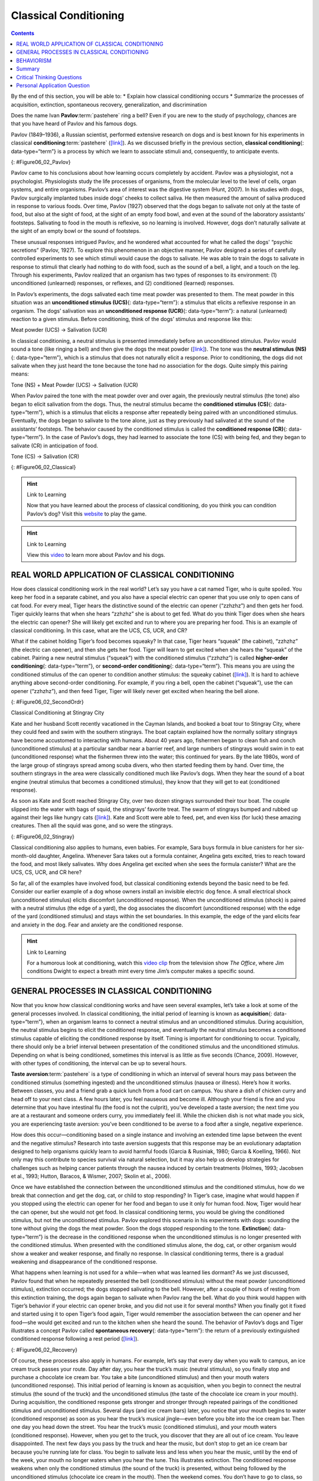 ======================
Classical Conditioning
======================



.. contents::
   :depth: 3
..

.. container::

   By the end of this section, you will be able to: \* Explain how
   classical conditioning occurs \* Summarize the processes of
   acquisition, extinction, spontaneous recovery, generalization, and
   discrimination

Does the name Ivan **Pavlov**:term:`pastehere` ring a
bell? Even if you are new to the study of psychology, chances are that
you have heard of Pavlov and his famous dogs.

Pavlov (1849–1936), a Russian scientist, performed extensive research on
dogs and is best known for his experiments in classical
**conditioning**:term:`pastehere`
(`[link] <#Figure06_02_Pavlov>`__). As we discussed briefly in the
previous section, **classical conditioning**\ {: data-type=“term”} is a
process by which we learn to associate stimuli and, consequently, to
anticipate events.

|A portrait shows Ivan Pavlov.|\ {: #Figure06_02_Pavlov}

Pavlov came to his conclusions about how learning occurs completely by
accident. Pavlov was a physiologist, not a psychologist. Physiologists
study the life processes of organisms, from the molecular level to the
level of cells, organ systems, and entire organisms. Pavlov’s area of
interest was the digestive system (Hunt, 2007). In his studies with
dogs, Pavlov surgically implanted tubes inside dogs’ cheeks to collect
saliva. He then measured the amount of saliva produced in response to
various foods. Over time, Pavlov (1927) observed that the dogs began to
salivate not only at the taste of food, but also at the sight of food,
at the sight of an empty food bowl, and even at the sound of the
laboratory assistants' footsteps. Salivating to food in the mouth is
reflexive, so no learning is involved. However, dogs don’t naturally
salivate at the sight of an empty bowl or the sound of footsteps.

These unusual responses intrigued Pavlov, and he wondered what accounted
for what he called the dogs' “psychic secretions” (Pavlov, 1927). To
explore this phenomenon in an objective manner, Pavlov designed a series
of carefully controlled experiments to see which stimuli would cause the
dogs to salivate. He was able to train the dogs to salivate in response
to stimuli that clearly had nothing to do with food, such as the sound
of a bell, a light, and a touch on the leg. Through his experiments,
Pavlov realized that an organism has two types of responses to its
environment: (1) unconditioned (unlearned) responses, or reflexes, and
(2) conditioned (learned) responses.

In Pavlov’s experiments, the dogs salivated each time meat powder was
presented to them. The meat powder in this situation was an
**unconditioned stimulus (UCS)**\ {: data-type=“term”}: a stimulus that
elicits a reflexive response in an organism. The dogs’ salivation was an
**unconditioned response (UCR)**\ {: data-type=“term”}: a natural
(unlearned) reaction to a given stimulus. Before conditioning, think of
the dogs’ stimulus and response like this:

.. container::

   Meat powder (UCS) → Salivation (UCR)

In classical conditioning, a neutral stimulus is presented immediately
before an unconditioned stimulus. Pavlov would sound a tone (like
ringing a bell) and then give the dogs the meat powder
(`[link] <#Figure06_02_Classical>`__). The tone was the **neutral
stimulus (NS)**\ {: data-type=“term”}, which is a stimulus that does not
naturally elicit a response. Prior to conditioning, the dogs did not
salivate when they just heard the tone because the tone had no
association for the dogs. Quite simply this pairing means:

.. container::

   Tone (NS) + Meat Powder (UCS) → Salivation (UCR)

When Pavlov paired the tone with the meat powder over and over again,
the previously neutral stimulus (the tone) also began to elicit
salivation from the dogs. Thus, the neutral stimulus became the
**conditioned stimulus (CS)**\ {: data-type=“term”}, which is a stimulus
that elicits a response after repeatedly being paired with an
unconditioned stimulus. Eventually, the dogs began to salivate to the
tone alone, just as they previously had salivated at the sound of the
assistants’ footsteps. The behavior caused by the conditioned stimulus
is called the **conditioned response (CR)**\ {: data-type=“term”}. In
the case of Pavlov’s dogs, they had learned to associate the tone (CS)
with being fed, and they began to salivate (CR) in anticipation of food.

.. container::

   Tone (CS) → Salivation (CR)

|Two illustrations are labeled “before conditioning” and show a dog
salivating over a dish of food, and a dog not salivating while a bell is
rung. An illustration labeled “during conditioning” shows a dog
salivating over a bowl of food while a bell is rung. An illustration
labeled “after conditioning” shows a dog salivating while a bell is
rung.|\ {: #Figure06_02_Classical}

.. hint:: Link to Learning

   Now that you have learned about the process of classical
   conditioning, do you think you can condition Pavlov’s dog? Visit this
   `website <http://openstax.org/l/pavlov1>`__ to play the game.

.. hint:: Link to Learning

   View this `video <http://openstax.org/l/pavlov2>`__ to learn more
   about Pavlov and his dogs.

REAL WORLD APPLICATION OF CLASSICAL CONDITIONING
================================================

How does classical conditioning work in the real world? Let’s say you
have a cat named Tiger, who is quite spoiled. You keep her food in a
separate cabinet, and you also have a special electric can opener that
you use only to open cans of cat food. For every meal, Tiger hears the
distinctive sound of the electric can opener (“zzhzhz”) and then gets
her food. Tiger quickly learns that when she hears “zzhzhz” she is about
to get fed. What do you think Tiger does when she hears the electric can
opener? She will likely get excited and run to where you are preparing
her food. This is an example of classical conditioning. In this case,
what are the UCS, CS, UCR, and CR?

What if the cabinet holding Tiger’s food becomes squeaky? In that case,
Tiger hears “squeak” (the cabinet), “zzhzhz” (the electric can opener),
and then she gets her food. Tiger will learn to get excited when she
hears the “squeak” of the cabinet. Pairing a new neutral stimulus
(“squeak”) with the conditioned stimulus (“zzhzhz”) is called
**higher-order conditioning**\ {: data-type=“term”}, or **second-order
conditioning**\ {: data-type=“term”}. This means you are using the
conditioned stimulus of the can opener to condition another stimulus:
the squeaky cabinet (`[link] <#Figure06_02_SecondOrdr>`__). It is hard
to achieve anything above second-order conditioning. For example, if you
ring a bell, open the cabinet (“squeak”), use the can opener (“zzhzhz”),
and then feed Tiger, Tiger will likely never get excited when hearing
the bell alone.

|A diagram is labeled “Higher-Order / Second-Order Conditioning” and has
three rows. The first row shows an electric can opener labeled
“conditioned stimulus” followed by a plus sign and then a dish of food
labeled “unconditioned stimulus,” followed by an equal sign and a
picture of a salivating cat labeled “unconditioned response.” The second
row shows a squeaky cabinet door labeled “second-order stimulus”
followed by a plus sign and then an electric can opener labeled
“conditioned stimulus,” followed by an equal sign and a picture of a
salivating cat labeled “conditioned response.” The third row shows a
squeaky cabinet door labeled “second-order stimulus” followed by an
equal sign and a picture of a salivating cat labeled “conditioned
response.”|\ {: #Figure06_02_SecondOrdr}

.. container:: psychology everyday-connection

   .. container::

      Classical Conditioning at Stingray City

   Kate and her husband Scott recently vacationed in the Cayman Islands,
   and booked a boat tour to Stingray City, where they could feed and
   swim with the southern stingrays. The boat captain explained how the
   normally solitary stingrays have become accustomed to interacting
   with humans. About 40 years ago, fishermen began to clean fish and
   conch (unconditioned stimulus) at a particular sandbar near a barrier
   reef, and large numbers of stingrays would swim in to eat
   (unconditioned response) what the fishermen threw into the water;
   this continued for years. By the late 1980s, word of the large group
   of stingrays spread among scuba divers, who then started feeding them
   by hand. Over time, the southern stingrays in the area were
   classically conditioned much like Pavlov’s dogs. When they hear the
   sound of a boat engine (neutral stimulus that becomes a conditioned
   stimulus), they know that they will get to eat (conditioned
   response).

   As soon as Kate and Scott reached Stingray City, over two dozen
   stingrays surrounded their tour boat. The couple slipped into the
   water with bags of squid, the stingrays’ favorite treat. The swarm of
   stingrays bumped and rubbed up against their legs like hungry cats
   (`[link] <#Figure06_02_Stingray>`__). Kate and Scott were able to
   feed, pet, and even kiss (for luck) these amazing creatures. Then all
   the squid was gone, and so were the stingrays.

   |A photograph shows a woman standing in the ocean holding a
   stingray.|\ {: #Figure06_02_Stingray}

Classical conditioning also applies to humans, even babies. For example,
Sara buys formula in blue canisters for her six-month-old daughter,
Angelina. Whenever Sara takes out a formula container, Angelina gets
excited, tries to reach toward the food, and most likely salivates. Why
does Angelina get excited when she sees the formula canister? What are
the UCS, CS, UCR, and CR here?

So far, all of the examples have involved food, but classical
conditioning extends beyond the basic need to be fed. Consider our
earlier example of a dog whose owners install an invisible electric dog
fence. A small electrical shock (unconditioned stimulus) elicits
discomfort (unconditioned response). When the unconditioned stimulus
(shock) is paired with a neutral stimulus (the edge of a yard), the dog
associates the discomfort (unconditioned response) with the edge of the
yard (conditioned stimulus) and stays within the set boundaries. In this
example, the edge of the yard elicits fear and anxiety in the dog. Fear
and anxiety are the conditioned response.

.. hint:: Link to Learning

   For a humorous look at conditioning, watch this `video
   clip <http://openstax.org/l/theoffice>`__ from the television show
   *The Office*, where Jim conditions Dwight to expect a breath mint
   every time Jim’s computer makes a specific sound.

GENERAL PROCESSES IN CLASSICAL CONDITIONING
===========================================

Now that you know how classical conditioning works and have seen several
examples, let’s take a look at some of the general processes involved.
In classical conditioning, the initial period of learning is known as
**acquisition**\ {: data-type=“term”}, when an organism learns to
connect a neutral stimulus and an unconditioned stimulus. During
acquisition, the neutral stimulus begins to elicit the conditioned
response, and eventually the neutral stimulus becomes a conditioned
stimulus capable of eliciting the conditioned response by itself. Timing
is important for conditioning to occur. Typically, there should only be
a brief interval between presentation of the conditioned stimulus and
the unconditioned stimulus. Depending on what is being conditioned,
sometimes this interval is as little as five seconds (Chance, 2009).
However, with other types of conditioning, the interval can be up to
several hours.

**Taste aversion**:term:`pastehere` is a type of
conditioning in which an interval of several hours may pass between the
conditioned stimulus (something ingested) and the unconditioned stimulus
(nausea or illness). Here’s how it works. Between classes, you and a
friend grab a quick lunch from a food cart on campus. You share a dish
of chicken curry and head off to your next class. A few hours later, you
feel nauseous and become ill. Although your friend is fine and you
determine that you have intestinal flu (the food is not the culprit),
you’ve developed a taste aversion; the next time you are at a restaurant
and someone orders curry, you immediately feel ill. While the chicken
dish is not what made you sick, you are experiencing taste aversion:
you’ve been conditioned to be averse to a food after a single, negative
experience.

How does this occur—conditioning based on a single instance and
involving an extended time lapse between the event and the negative
stimulus? Research into taste aversion suggests that this response may
be an evolutionary adaptation designed to help organisms quickly learn
to avoid harmful foods (Garcia & Rusiniak, 1980; Garcia & Koelling,
1966). Not only may this contribute to species survival via natural
selection, but it may also help us develop strategies for challenges
such as helping cancer patients through the nausea induced by certain
treatments (Holmes, 1993; Jacobsen et al., 1993; Hutton, Baracos, &
Wismer, 2007; Skolin et al., 2006).

Once we have established the connection between the unconditioned
stimulus and the conditioned stimulus, how do we break that connection
and get the dog, cat, or child to stop responding? In Tiger’s case,
imagine what would happen if you stopped using the electric can opener
for her food and began to use it only for human food. Now, Tiger would
hear the can opener, but she would not get food. In classical
conditioning terms, you would be giving the conditioned stimulus, but
not the unconditioned stimulus. Pavlov explored this scenario in his
experiments with dogs: sounding the tone without giving the dogs the
meat powder. Soon the dogs stopped responding to the tone.
**Extinction**\ {: data-type=“term”} is the decrease in the conditioned
response when the unconditioned stimulus is no longer presented with the
conditioned stimulus. When presented with the conditioned stimulus
alone, the dog, cat, or other organism would show a weaker and weaker
response, and finally no response. In classical conditioning terms,
there is a gradual weakening and disappearance of the conditioned
response.

What happens when learning is not used for a while—when what was learned
lies dormant? As we just discussed, Pavlov found that when he repeatedly
presented the bell (conditioned stimulus) without the meat powder
(unconditioned stimulus), extinction occurred; the dogs stopped
salivating to the bell. However, after a couple of hours of resting from
this extinction training, the dogs again began to salivate when Pavlov
rang the bell. What do you think would happen with Tiger’s behavior if
your electric can opener broke, and you did not use it for several
months? When you finally got it fixed and started using it to open
Tiger’s food again, Tiger would remember the association between the can
opener and her food—she would get excited and run to the kitchen when
she heard the sound. The behavior of Pavlov’s dogs and Tiger illustrates
a concept Pavlov called **spontaneous recovery**\ {: data-type=“term”}:
the return of a previously extinguished conditioned response following a
rest period (`[link] <#Figure06_02_Recovery>`__).

|A chart has an x-axis labeled “time” and a y-axis labeled “strength of
CR;” there are four columns of graphed data. The first column is labeled
“acquisition (CS + UCS) and the line rises steeply from the bottom to
the top. The second column is labeled “Extinction (CS alone)” and the
line drops rapidly from the top to the bottom. The third column is
labeled “Pause” and has no line. The fourth column has a line that
begins midway and drops sharply to the bottom. At the point where the
line begins, it is labeled “Spontaneous recovery of CR”; the halfway
point on the line is labeled “Extinction (CS alone).”|\ {:
#Figure06_02_Recovery}

Of course, these processes also apply in humans. For example, let’s say
that every day when you walk to campus, an ice cream truck passes your
route. Day after day, you hear the truck’s music (neutral stimulus), so
you finally stop and purchase a chocolate ice cream bar. You take a bite
(unconditioned stimulus) and then your mouth waters (unconditioned
response). This initial period of learning is known as acquisition, when
you begin to connect the neutral stimulus (the sound of the truck) and
the unconditioned stimulus (the taste of the chocolate ice cream in your
mouth). During acquisition, the conditioned response gets stronger and
stronger through repeated pairings of the conditioned stimulus and
unconditioned stimulus. Several days (and ice cream bars) later, you
notice that your mouth begins to water (conditioned response) as soon as
you hear the truck’s musical jingle—even before you bite into the ice
cream bar. Then one day you head down the street. You hear the truck’s
music (conditioned stimulus), and your mouth waters (conditioned
response). However, when you get to the truck, you discover that they
are all out of ice cream. You leave disappointed. The next few days you
pass by the truck and hear the music, but don’t stop to get an ice cream
bar because you’re running late for class. You begin to salivate less
and less when you hear the music, until by the end of the week, your
mouth no longer waters when you hear the tune. This illustrates
extinction. The conditioned response weakens when only the conditioned
stimulus (the sound of the truck) is presented, without being followed
by the unconditioned stimulus (chocolate ice cream in the mouth). Then
the weekend comes. You don’t have to go to class, so you don’t pass the
truck. Monday morning arrives and you take your usual route to campus.
You round the corner and hear the truck again. What do you think
happens? Your mouth begins to water again. Why? After a break from
conditioning, the conditioned response reappears, which indicates
spontaneous recovery.

Acquisition and extinction involve the strengthening and weakening,
respectively, of a learned association. Two other learning
processes—stimulus discrimination and stimulus generalization—are
involved in distinguishing which stimuli will trigger the learned
association. Animals (including humans) need to distinguish between
stimuli—for example, between sounds that predict a threatening event and
sounds that do not—so that they can respond appropriately (such as
running away if the sound is threatening). When an organism learns to
respond differently to various stimuli that are similar, it is called
**stimulus discrimination**\ {: data-type=“term”}. In classical
conditioning terms, the organism demonstrates the conditioned response
only to the conditioned stimulus. Pavlov’s dogs discriminated between
the basic tone that sounded before they were fed and other tones (e.g.,
the doorbell), because the other sounds did not predict the arrival of
food. Similarly, Tiger, the cat, discriminated between the sound of the
can opener and the sound of the electric mixer. When the electric mixer
is going, Tiger is not about to be fed, so she does not come running to
the kitchen looking for food.

On the other hand, when an organism demonstrates the conditioned
response to stimuli that are similar to the condition stimulus, it is
called **stimulus generalization**\ {: data-type=“term”}, the opposite
of stimulus discrimination. The more similar a stimulus is to the
condition stimulus, the more likely the organism is to give the
conditioned response. For instance, if the electric mixer sounds very
similar to the electric can opener, Tiger may come running after hearing
its sound. But if you do not feed her following the electric mixer
sound, and you continue to feed her consistently after the electric can
opener sound, she will quickly learn to discriminate between the two
sounds (provided they are sufficiently dissimilar that she can tell them
apart).

Sometimes, classical conditioning can lead to habituation.
**Habituation**\ {: data-type=“term”} occurs when we learn not to
respond to a stimulus that is presented repeatedly without change. As
the stimulus occurs over and over, we learn not to focus our attention
on it. For example, imagine that your neighbor or roommate constantly
has the television blaring. This background noise is distracting and
makes it difficult for you to focus when you’re studying. However, over
time, you become accustomed to the stimulus of the television noise, and
eventually you hardly notice it any longer.

BEHAVIORISM
===========

John B. **Watson**:term:`pastehere`, shown in
`[link] <#Figure06_02_Watson>`__, is considered the founder of
behaviorism. Behaviorism is a school of thought that arose during the
first part of the 20th century, which incorporates elements of Pavlov’s
classical conditioning (Hunt, 2007). In stark contrast with Freud, who
considered the reasons for behavior to be hidden in the unconscious,
Watson championed the idea that all behavior can be studied as a simple
stimulus-response reaction, without regard for internal processes.
Watson argued that in order for psychology to become a legitimate
science, it must shift its concern away from internal mental processes
because mental processes cannot be seen or measured. Instead, he
asserted that psychology must focus on outward observable behavior that
can be measured.

|A photograph shows John B. Watson.|\ {: #Figure06_02_Watson}

Watson’s ideas were influenced by Pavlov’s work. According to Watson,
human behavior, just like animal behavior, is primarily the result of
conditioned responses. Whereas Pavlov’s work with dogs involved the
conditioning of reflexes, Watson believed the same principles could be
extended to the conditioning of human emotions (Watson, 1919). Thus
began Watson’s work with his graduate student Rosalie Rayner and a baby
called Little Albert. Through their experiments with Little Albert,
Watson and Rayner (1920) demonstrated how fears can be conditioned.

In 1920, Watson was the chair of the psychology department at Johns
Hopkins University. Through his position at the university he came to
meet Little Albert’s mother, Arvilla Merritte, who worked at a campus
hospital (DeAngelis, 2010). Watson offered her a dollar to allow her son
to be the subject of his experiments in classical conditioning. Through
these experiments, Little Albert was exposed to and conditioned to fear
certain things. Initially he was presented with various neutral stimuli,
including a rabbit, a dog, a monkey, masks, cotton wool, and a white
rat. He was not afraid of any of these things. Then Watson, with the
help of Rayner, conditioned Little Albert to associate these stimuli
with an emotion—fear. For example, Watson handed Little Albert the white
rat, and Little Albert enjoyed playing with it. Then Watson made a loud
sound, by striking a hammer against a metal bar hanging behind Little
Albert’s head, each time Little Albert touched the rat. Little Albert
was frightened by the sound—demonstrating a reflexive fear of sudden
loud noises—and began to cry. Watson repeatedly paired the loud sound
with the white rat. Soon Little Albert became frightened by the white
rat alone. In this case, what are the UCS, CS, UCR, and CR? Days later,
Little Albert demonstrated stimulus generalization—he became afraid of
other furry things: a rabbit, a furry coat, and even a Santa Claus mask
(`[link] <#Figure06_02_Santaclaus>`__). Watson had succeeded in
conditioning a fear response in Little Albert, thus demonstrating that
emotions could become conditioned responses. It had been Watson’s
intention to produce a phobia—a persistent, excessive fear of a specific
object or situation— through conditioning alone, thus countering Freud’s
view that phobias are caused by deep, hidden conflicts in the mind.
However, there is no evidence that Little Albert experienced phobias in
later years. Little Albert’s mother moved away, ending the experiment,
and Little Albert himself died a few years later of unrelated causes.
While Watson’s research provided new insight into conditioning, it would
be considered unethical by today’s standards.

|A photograph shows a man wearing a mask with a white beard; his face is
close to a baby who is crawling away. A caption reads, “Now he fears
even Santa Claus.”|\ {: #Figure06_02_Santaclaus}

.. hint:: Link to Learning

   View scenes from `John Watson’s
   experiment <http://openstax.org/l/Watson1>`__ in which Little Albert
   was conditioned to respond in fear to furry objects.

   As you watch the video, look closely at Little Albert’s reactions and
   the manner in which Watson and Rayner present the stimuli before and
   after conditioning. Based on what you see, would you come to the same
   conclusions as the researchers?

.. container:: psychology everyday-connection

   .. container::

      Advertising and Associative Learning

   Advertising executives are pros at applying the principles of
   associative learning. Think about the car commercials you have seen
   on television. Many of them feature an attractive model. By
   associating the model with the car being advertised, you come to see
   the car as being desirable (Cialdini, 2008). You may be asking
   yourself, does this advertising technique actually work? According to
   Cialdini (2008), men who viewed a car commercial that included an
   attractive model later rated the car as being faster, more appealing,
   and better designed than did men who viewed an advertisement for the
   same car minus the model.

   Have you ever noticed how quickly advertisers cancel contracts with a
   famous athlete following a scandal? As far as the advertiser is
   concerned, that athlete is no longer associated with positive
   feelings; therefore, the athlete cannot be used as an unconditioned
   stimulus to condition the public to associate positive feelings (the
   unconditioned response) with their product (the conditioned
   stimulus).

   Now that you are aware of how associative learning works, see if you
   can find examples of these types of advertisements on television, in
   magazines, or on the Internet.

Summary
=======

Pavlov’s pioneering work with dogs contributed greatly to what we know
about learning. His experiments explored the type of associative
learning we now call classical conditioning. In classical conditioning,
organisms learn to associate events that repeatedly happen together, and
researchers study how a reflexive response to a stimulus can be mapped
to a different stimulus—by training an association between the two
stimuli. Pavlov’s experiments show how stimulus-response bonds are
formed. Watson, the founder of behaviorism, was greatly influenced by
Pavlov’s work. He tested humans by conditioning fear in an infant known
as Little Albert. His findings suggest that classical conditioning can
explain how some fears develop.

.. card-carousel:: Review Questions

    .. card:: Question

      A stimulus that does not initially elicit a response in an
      organism is a(n) \________.

      1. unconditioned stimulus
      2. neutral stimulus
      3. conditioned stimulus
      4. unconditioned response {: type=“a”}

  .. dropdown:: Check Answer

      B
  .. Card:: Question


      In Watson and Rayner’s experiments, Little Albert was conditioned
      to fear a white rat, and then he began to be afraid of other furry
      white objects. This demonstrates \________.

      1. higher order conditioning
      2. acquisition
      3. stimulus discrimination
      4. stimulus generalization {: type=“a”}

  .. dropdown:: Check Answer

      D
  .. Card:: Question

      Extinction occurs when \________.

      1. the conditioned stimulus is presented repeatedly without being
         paired with an unconditioned stimulus
      2. the unconditioned stimulus is presented repeatedly without
         being paired with a conditioned stimulus
      3. the neutral stimulus is presented repeatedly without being
         paired with an unconditioned stimulus
      4. the neutral stimulus is presented repeatedly without being
         paired with a conditioned stimulus {: type=“a”}

  .. dropdown:: Check Answer

      A
  .. Card:: Question

      In Pavlov’s work with dogs, the psychic secretions were \________.

      1. unconditioned responses
      2. conditioned responses
      3. unconditioned stimuli
      4. conditioned stimuli {: type=“a”}

   .. container::

      B

Critical Thinking Questions
===========================

.. container::

   .. container::

      If the sound of your toaster popping up toast causes your mouth to
      water, what are the UCS, CS, and CR?

   .. container::

      The food being toasted is the UCS; the sound of the toaster
      popping up is the CS; salivating to the sound of the toaster is
      the CR.

.. container::

   .. container::

      Explain how the processes of stimulus generalization and stimulus
      discrimination are considered opposites.

   .. container::

      In stimulus generalization, an organism responds to new stimuli
      that are similar to the original conditioned stimulus. For
      example, a dog barks when the doorbell rings. He then barks when
      the oven timer dings because it sounds very similar to the
      doorbell. On the other hand, stimulus discrimination occurs when
      an organism learns a response to a specific stimulus, but does not
      respond the same way to new stimuli that are similar. In this
      case, the dog would bark when he hears the doorbell, but he would
      not bark when he hears the oven timer ding because they sound
      different; the dog is able to distinguish between the two sounds.

.. container::

   .. container::

      How does a neutral stimulus become a conditioned stimulus?

   .. container::

      This occurs through the process of acquisition. A human or an
      animal learns to connect a neutral stimulus and an unconditioned
      stimulus. During the acquisition phase, the neutral stimulus
      begins to elicit the conditioned response. The neutral stimulus is
      becoming the conditioned stimulus. At the end of the acquisition
      phase, learning has occurred and the neutral stimulus becomes a
      conditioned stimulus capable of eliciting the conditioned response
      by itself.

Personal Application Question
=============================

.. container::

   .. container::

      Can you think of an example in your life of how classical
      conditioning has produced a positive emotional response, such as
      happiness or excitement? How about a negative emotional response,
      such as fear, anxiety, or anger?

.. glossary::

   acquisition
      period of initial learning in classical conditioning in which a
      human or an animal begins to connect a neutral stimulus and an
      unconditioned stimulus so that the neutral stimulus will begin to
      elicit the conditioned response ^
   classical conditioning
      learning in which the stimulus or experience occurs before the
      behavior and then gets paired or associated with the behavior ^
   conditioned response (CR)
      response caused by the conditioned stimulus ^
   conditioned stimulus (CS)
      stimulus that elicits a response due to its being paired with an
      unconditioned stimulus ^
   extinction
      decrease in the conditioned response when the unconditioned
      stimulus is no longer paired with the conditioned stimulus ^
   habituation
      when we learn not to respond to a stimulus that is presented
      repeatedly without change ^
   higher-order conditioning
      (also, second-order conditioning) using a conditioned stimulus to
      condition a neutral stimulus ^
   neutral stimulus (NS)
      stimulus that does not initially elicit a response ^
   spontaneous recovery
      return of a previously extinguished conditioned response ^
   stimulus discrimination
      ability to respond differently to similar stimuli ^
   stimulus generalization
      demonstrating the conditioned response to stimuli that are similar
      to the conditioned stimulus ^
   unconditioned response (UCR)
      natural (unlearned) behavior to a given stimulus ^
   unconditioned stimulus (UCS)
      stimulus that elicits a reflexive response

.. |A portrait shows Ivan Pavlov.| image:: ../resources/CNX_Psych_06_02_Pavlov.jpg
.. |Two illustrations are labeled “before conditioning” and show a dog salivating over a dish of food, and a dog not salivating while a bell is rung. An illustration labeled “during conditioning” shows a dog salivating over a bowl of food while a bell is rung. An illustration labeled “after conditioning” shows a dog salivating while a bell is rung.| image:: ../resources/CNX_Psych_06_02_Classical.jpg
.. |A diagram is labeled “Higher-Order / Second-Order Conditioning” and has three rows. The first row shows an electric can opener labeled “conditioned stimulus” followed by a plus sign and then a dish of food labeled “unconditioned stimulus,” followed by an equal sign and a picture of a salivating cat labeled “unconditioned response.” The second row shows a squeaky cabinet door labeled “second-order stimulus” followed by a plus sign and then an electric can opener labeled “conditioned stimulus,” followed by an equal sign and a picture of a salivating cat labeled “conditioned response.” The third row shows a squeaky cabinet door labeled “second-order stimulus” followed by an equal sign and a picture of a salivating cat labeled “conditioned response.”| image:: ../resources/CNX_Psych_06_02_SecondOrdrn.jpg
.. |A photograph shows a woman standing in the ocean holding a stingray.| image:: ../resources/CNX_Psych_06_02_Stingray.jpg
.. |A chart has an x-axis labeled “time” and a y-axis labeled “strength of CR;” there are four columns of graphed data. The first column is labeled “acquisition (CS + UCS) and the line rises steeply from the bottom to the top. The second column is labeled “Extinction (CS alone)” and the line drops rapidly from the top to the bottom. The third column is labeled “Pause” and has no line. The fourth column has a line that begins midway and drops sharply to the bottom. At the point where the line begins, it is labeled “Spontaneous recovery of CR”; the halfway point on the line is labeled “Extinction (CS alone).”| image:: ../resources/CNX_Psych_06_02_Recovery.jpg
.. |A photograph shows John B. Watson.| image:: ../resources/CNX_Psych_06_02_Watson.jpg
.. |A photograph shows a man wearing a mask with a white beard; his face is close to a baby who is crawling away. A caption reads, “Now he fears even Santa Claus.”| image:: ../resources/CNX_Psych_06_02_Santaclaus.jpg
